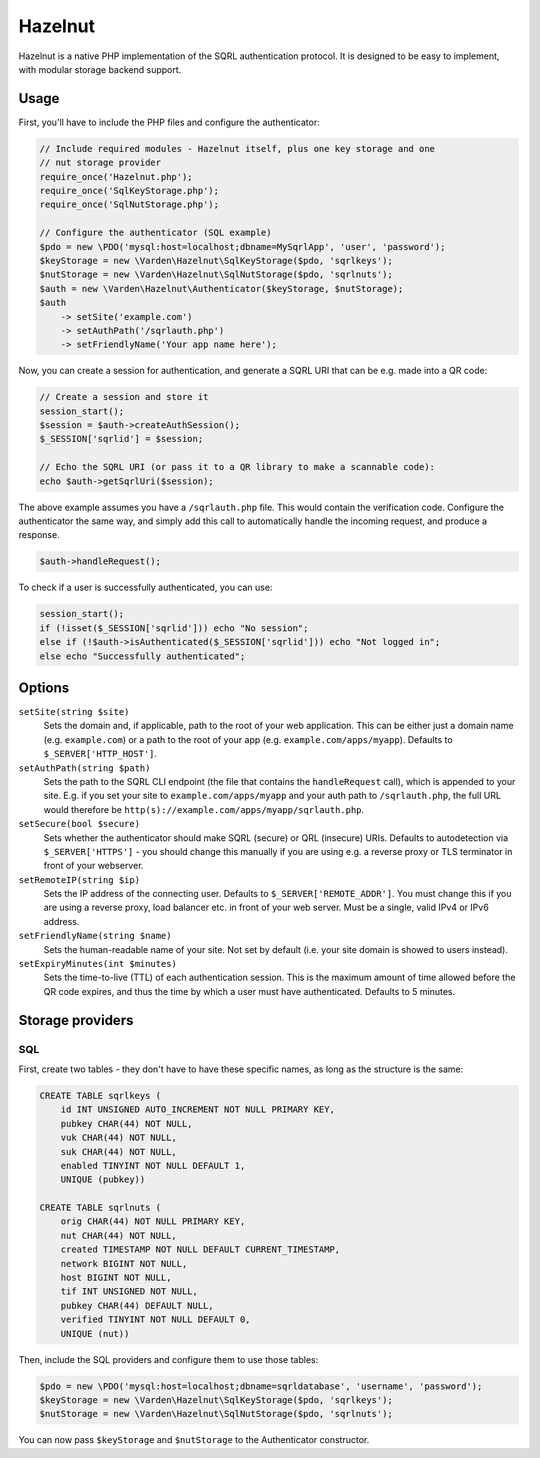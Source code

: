Hazelnut
========

Hazelnut is a native PHP implementation of the SQRL authentication protocol. It is designed to be easy to implement, with modular storage backend support.

Usage
-----

First, you'll have to include the PHP files and configure the authenticator:

.. code-block:: php

   // Include required modules - Hazelnut itself, plus one key storage and one
   // nut storage provider
   require_once('Hazelnut.php');
   require_once('SqlKeyStorage.php');
   require_once('SqlNutStorage.php');

   // Configure the authenticator (SQL example)
   $pdo = new \PDO('mysql:host=localhost;dbname=MySqrlApp', 'user', 'password');
   $keyStorage = new \Varden\Hazelnut\SqlKeyStorage($pdo, 'sqrlkeys');
   $nutStorage = new \Varden\Hazelnut\SqlNutStorage($pdo, 'sqrlnuts');
   $auth = new \Varden\Hazelnut\Authenticator($keyStorage, $nutStorage);
   $auth
       -> setSite('example.com')
       -> setAuthPath('/sqrlauth.php')
       -> setFriendlyName('Your app name here');

Now, you can create a session for authentication, and generate a SQRL URI that
can be e.g. made into a QR code:

.. code-block:: php

   // Create a session and store it
   session_start();
   $session = $auth->createAuthSession();
   $_SESSION['sqrlid'] = $session;

   // Echo the SQRL URI (or pass it to a QR library to make a scannable code):
   echo $auth->getSqrlUri($session);

The above example assumes you have a ``/sqrlauth.php`` file. This would contain
the verification code. Configure the authenticator the same way, and simply add
this call to automatically handle the incoming request, and produce a response.

.. code-block:: php

   $auth->handleRequest();

To check if a user is successfully authenticated, you can use:

.. code-block:: php

   session_start();
   if (!isset($_SESSION['sqrlid'])) echo "No session";
   else if (!$auth->isAuthenticated($_SESSION['sqrlid'])) echo "Not logged in";
   else echo "Successfully authenticated";

Options
-------

``setSite(string $site)``
   Sets the domain and, if applicable, path to the root of your web application.
   This can be either just a domain name (e.g. ``example.com``) or a path to the
   root of your app (e.g. ``example.com/apps/myapp``). Defaults to
   ``$_SERVER['HTTP_HOST']``.

``setAuthPath(string $path)``
   Sets the path to the SQRL CLI endpoint (the file that contains the
   ``handleRequest`` call), which is appended to your site. E.g. if you set your
   site to ``example.com/apps/myapp`` and your auth path to ``/sqrlauth.php``,
   the full URL would therefore be
   ``http(s)://example.com/apps/myapp/sqrlauth.php``.

``setSecure(bool $secure)``
   Sets whether the authenticator should make SQRL (secure) or QRL (insecure)
   URIs. Defaults to autodetection via ``$_SERVER['HTTPS']`` - you should change
   this manually if you are using e.g. a reverse proxy or TLS terminator in
   front of your webserver.

``setRemoteIP(string $ip)``
   Sets the IP address of the connecting user. Defaults to
   ``$_SERVER['REMOTE_ADDR']``. You must change this if you are using a reverse
   proxy, load balancer etc. in front of your web server. Must be a single,
   valid IPv4 or IPv6 address.

``setFriendlyName(string $name)``
   Sets the human-readable name of your site. Not set by default (i.e. your site
   domain is showed to users instead).

``setExpiryMinutes(int $minutes)``
   Sets the time-to-live (TTL) of each authentication session. This is the
   maximum amount of time allowed before the QR code expires, and thus the time
   by which a user must have authenticated. Defaults to 5 minutes.

Storage providers
-----------------

SQL
^^^

First, create two tables - they don't have to have these specific names, as long
as the structure is the same:

.. code-block:: sql

   CREATE TABLE sqrlkeys (
       id INT UNSIGNED AUTO_INCREMENT NOT NULL PRIMARY KEY,
       pubkey CHAR(44) NOT NULL,
       vuk CHAR(44) NOT NULL,
       suk CHAR(44) NOT NULL,
       enabled TINYINT NOT NULL DEFAULT 1,
       UNIQUE (pubkey))

   CREATE TABLE sqrlnuts (
       orig CHAR(44) NOT NULL PRIMARY KEY,
       nut CHAR(44) NOT NULL,
       created TIMESTAMP NOT NULL DEFAULT CURRENT_TIMESTAMP,
       network BIGINT NOT NULL,
       host BIGINT NOT NULL,
       tif INT UNSIGNED NOT NULL,
       pubkey CHAR(44) DEFAULT NULL,
       verified TINYINT NOT NULL DEFAULT 0,
       UNIQUE (nut))

Then, include the SQL providers and configure them to use those tables:

.. code-block:: php

   $pdo = new \PDO('mysql:host=localhost;dbname=sqrldatabase', 'username', 'password');
   $keyStorage = new \Varden\Hazelnut\SqlKeyStorage($pdo, 'sqrlkeys');
   $nutStorage = new \Varden\Hazelnut\SqlNutStorage($pdo, 'sqrlnuts');

You can now pass ``$keyStorage`` and ``$nutStorage`` to the Authenticator
constructor.
